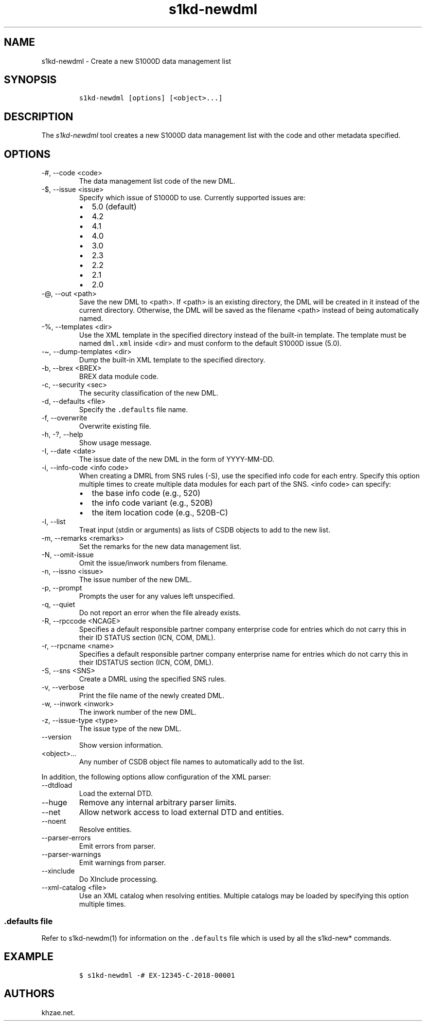 .\" Automatically generated by Pandoc 2.9.2.1
.\"
.TH "s1kd-newdml" "1" "2021-04-16" "" "s1kd-tools"
.hy
.SH NAME
.PP
s1kd-newdml - Create a new S1000D data management list
.SH SYNOPSIS
.IP
.nf
\f[C]
s1kd-newdml [options] [<object>...]
\f[R]
.fi
.SH DESCRIPTION
.PP
The \f[I]s1kd-newdml\f[R] tool creates a new S1000D data management list
with the code and other metadata specified.
.SH OPTIONS
.TP
-#, --code <code>
The data management list code of the new DML.
.TP
-$, --issue <issue>
Specify which issue of S1000D to use.
Currently supported issues are:
.RS
.IP \[bu] 2
5.0 (default)
.IP \[bu] 2
4.2
.IP \[bu] 2
4.1
.IP \[bu] 2
4.0
.IP \[bu] 2
3.0
.IP \[bu] 2
2.3
.IP \[bu] 2
2.2
.IP \[bu] 2
2.1
.IP \[bu] 2
2.0
.RE
.TP
-\[at], --out <path>
Save the new DML to <path>.
If <path> is an existing directory, the DML will be created in it
instead of the current directory.
Otherwise, the DML will be saved as the filename <path> instead of being
automatically named.
.TP
-%, --templates <dir>
Use the XML template in the specified directory instead of the built-in
template.
The template must be named \f[C]dml.xml\f[R] inside <dir> and must
conform to the default S1000D issue (5.0).
.TP
-\[ti], --dump-templates <dir>
Dump the built-in XML template to the specified directory.
.TP
-b, --brex <BREX>
BREX data module code.
.TP
-c, --security <sec>
The security classification of the new DML.
.TP
-d, --defaults <file>
Specify the \f[C].defaults\f[R] file name.
.TP
-f, --overwrite
Overwrite existing file.
.TP
-h, -?, --help
Show usage message.
.TP
-I, --date <date>
The issue date of the new DML in the form of YYYY-MM-DD.
.TP
-i, --info-code <info code>
When creating a DMRL from SNS rules (-S), use the specified info code
for each entry.
Specify this option multiple times to create multiple data modules for
each part of the SNS.
<info code> can specify:
.RS
.IP \[bu] 2
the base info code (e.g., 520)
.IP \[bu] 2
the info code variant (e.g., 520B)
.IP \[bu] 2
the item location code (e.g., 520B-C)
.RE
.TP
-l, --list
Treat input (stdin or arguments) as lists of CSDB objects to add to the
new list.
.TP
-m, --remarks <remarks>
Set the remarks for the new data management list.
.TP
-N, --omit-issue
Omit the issue/inwork numbers from filename.
.TP
-n, --issno <issue>
The issue number of the new DML.
.TP
-p, --prompt
Prompts the user for any values left unspecified.
.TP
-q, --quiet
Do not report an error when the file already exists.
.TP
-R, --rpccode <NCAGE>
Specifies a default responsible partner company enterprise code for
entries which do not carry this in their ID STATUS section (ICN, COM,
DML).
.TP
-r, --rpcname <name>
Specifies a default responsible partner company enterprise name for
entries which do not carry this in their IDSTATUS section (ICN, COM,
DML).
.TP
-S, --sns <SNS>
Create a DMRL using the specified SNS rules.
.TP
-v, --verbose
Print the file name of the newly created DML.
.TP
-w, --inwork <inwork>
The inwork number of the new DML.
.TP
-z, --issue-type <type>
The issue type of the new DML.
.TP
--version
Show version information.
.TP
<object>...
Any number of CSDB object file names to automatically add to the list.
.PP
In addition, the following options allow configuration of the XML
parser:
.TP
--dtdload
Load the external DTD.
.TP
--huge
Remove any internal arbitrary parser limits.
.TP
--net
Allow network access to load external DTD and entities.
.TP
--noent
Resolve entities.
.TP
--parser-errors
Emit errors from parser.
.TP
--parser-warnings
Emit warnings from parser.
.TP
--xinclude
Do XInclude processing.
.TP
--xml-catalog <file>
Use an XML catalog when resolving entities.
Multiple catalogs may be loaded by specifying this option multiple
times.
.SS \f[C].defaults\f[R] file
.PP
Refer to s1kd-newdm(1) for information on the \f[C].defaults\f[R] file
which is used by all the s1kd-new* commands.
.SH EXAMPLE
.IP
.nf
\f[C]
$ s1kd-newdml -# EX-12345-C-2018-00001
\f[R]
.fi
.SH AUTHORS
khzae.net.
